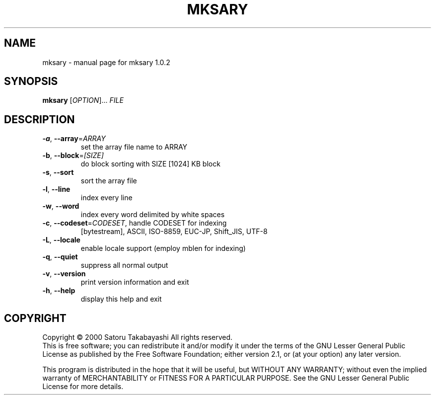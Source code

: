 .\" DO NOT MODIFY THIS FILE!  It was generated by help2man 1.020.
.TH MKSARY "1" "December 2000" "mksary 1.0.2" Sary
.SH NAME
mksary \- manual page for mksary 1.0.2
.SH SYNOPSIS
.B mksary
[\fIOPTION\fR]... \fIFILE\fR
.SH DESCRIPTION
.TP
\fB\-a\fR, \fB\-\-array\fR=\fIARRAY\fR
set the array file name to ARRAY
.TP
\fB\-b\fR, \fB\-\-block\fR=\fI[SIZE]\fR
do block sorting with SIZE [1024] KB block
.TP
\fB\-s\fR, \fB\-\-sort\fR
sort the array file
.TP
\fB\-l\fR, \fB\-\-line\fR
index every line
.TP
\fB\-w\fR, \fB\-\-word\fR
index every word delimited by white spaces
.TP
\fB\-c\fR, \fB\-\-codeset\fR=\fICODESET\fR, handle CODESET for indexing
[bytestream], ASCII, ISO-8859,
EUC-JP, Shift_JIS, UTF-8
.TP
\fB\-L\fR, \fB\-\-locale\fR
enable locale support (employ mblen for indexing)
.TP
\fB\-q\fR, \fB\-\-quiet\fR
suppress all normal output
.TP
\fB\-v\fR, \fB\-\-version\fR
print version information and exit
.TP
\fB\-h\fR, \fB\-\-help\fR
display this help and exit
.SH COPYRIGHT
Copyright \(co 2000 Satoru Takabayashi All rights reserved.
.br
This is free software; you can redistribute it and/or modify
it under the terms of the GNU Lesser General Public License as
published by the Free Software Foundation; either version 2.1,
or (at your option) any later version.
.PP
This program is distributed in the hope that it will be useful,
but WITHOUT ANY WARRANTY; without even the implied warranty
of MERCHANTABILITY or FITNESS FOR A PARTICULAR PURPOSE.  See the
GNU Lesser General Public License for more details.

